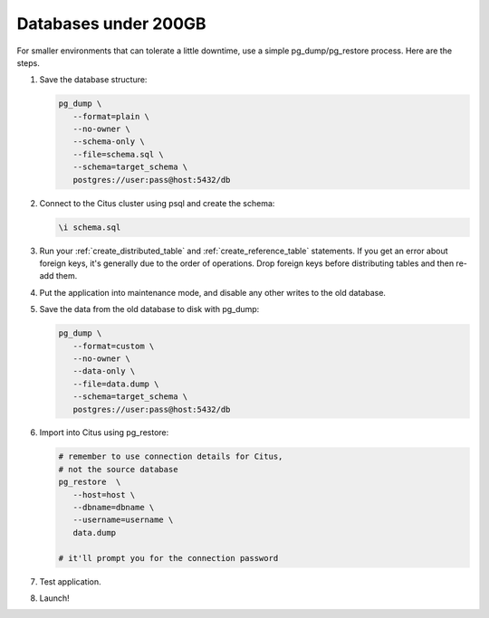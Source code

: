 Databases under 200GB
=====================

For smaller environments that can tolerate a little downtime, use a simple pg_dump/pg_restore process. Here are the steps.

1. Save the database structure:

   .. code-block:: bash

      pg_dump \
         --format=plain \
         --no-owner \
         --schema-only \
         --file=schema.sql \
         --schema=target_schema \
         postgres://user:pass@host:5432/db

2. Connect to the Citus cluster using psql and create the schema:

   .. code-block:: psql

      \i schema.sql

3. Run your :ref:`create_distributed_table` and :ref:`create_reference_table` statements. If you get an error about foreign keys, it's generally due to the order of operations. Drop foreign keys before distributing tables and then re-add them.

4. Put the application into maintenance mode, and disable any other writes to the old database.

5. Save the data from the old database to disk with pg_dump:

   .. code-block:: bash

      pg_dump \
         --format=custom \
         --no-owner \
         --data-only \
         --file=data.dump \
         --schema=target_schema \
         postgres://user:pass@host:5432/db

6. Import into Citus using pg_restore:

   .. code-block:: bash

      # remember to use connection details for Citus,
      # not the source database
      pg_restore  \
         --host=host \
         --dbname=dbname \
         --username=username \
         data.dump

      # it'll prompt you for the connection password

7. Test application.
8. Launch!
